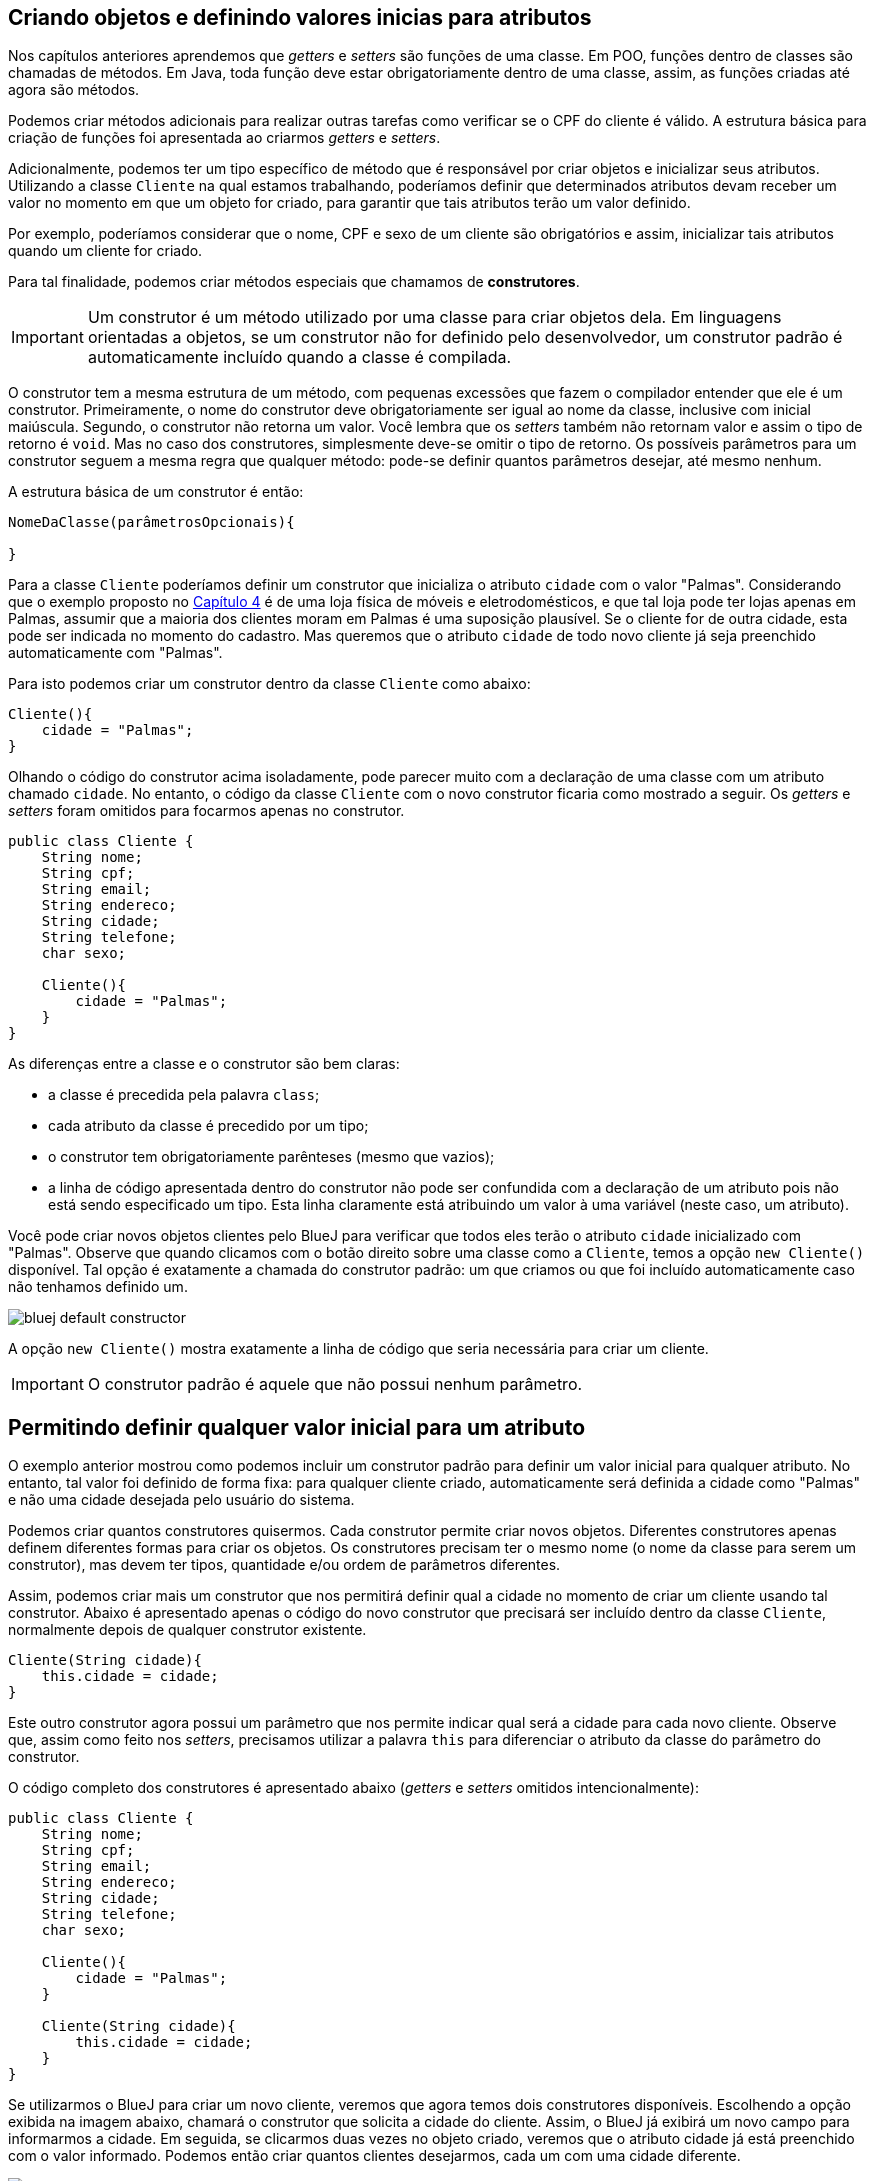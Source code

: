 :imagesdir: images

== Criando objetos e definindo valores inicias para atributos

Nos capítulos anteriores aprendemos que _getters_ e _setters_ são funções de uma classe. Em POO, funções dentro de classes são chamadas de métodos. Em Java, toda função deve estar obrigatoriamente dentro de uma classe, assim, as funções criadas até agora são métodos.

Podemos criar métodos adicionais para realizar outras tarefas como verificar se o CPF do cliente é válido. A estrutura básica para criação de funções foi apresentada ao criarmos _getters_ e _setters_.

Adicionalmente, podemos ter um tipo específico de método que é responsável por criar objetos e inicializar seus atributos. Utilizando a classe `Cliente` na qual estamos trabalhando, poderíamos definir que determinados atributos devam receber um valor no momento em que um objeto for criado, para garantir que tais atributos terão um valor definido.

Por exemplo, poderíamos considerar que o nome, CPF e sexo de um cliente são obrigatórios e assim, inicializar tais atributos quando um cliente for criado. 

Para tal finalidade, podemos criar métodos especiais que chamamos de *construtores*. 

IMPORTANT: Um construtor é um método utilizado por uma classe para criar objetos dela. Em linguagens orientadas a objetos, se um construtor não for definido pelo desenvolvedor, um construtor padrão é automaticamente incluído quando a classe é compilada.

O construtor tem a mesma estrutura de um método, com pequenas excessões que fazem o compilador entender que ele é um construtor. Primeiramente, o nome do construtor deve obrigatoriamente ser igual ao nome da classe, inclusive com inicial maiúscula. Segundo, o construtor não retorna um valor. Você lembra que os _setters_ também não retornam valor e assim o tipo de retorno é `void`. Mas no caso dos construtores, simplesmente deve-se omitir o tipo de retorno. Os possíveis parâmetros para um construtor seguem a mesma regra que qualquer método: pode-se definir quantos parâmetros desejar, até mesmo nenhum. 

A estrutura básica de um construtor é então:

[source,java]
----
NomeDaClasse(parâmetrosOpcionais){

}
----

Para a classe `Cliente` poderíamos definir um construtor que inicializa o atributo `cidade` com o valor "Palmas". Considerando que o exemplo proposto no link:chapter4.html[Capítulo 4] é de uma loja física de móveis e eletrodomésticos, e que tal loja pode ter lojas apenas em Palmas, assumir que a maioria dos clientes moram em Palmas é uma suposição plausível. Se o cliente for de outra cidade, esta pode ser indicada no momento do cadastro. Mas queremos que o atributo `cidade` de todo novo cliente já seja preenchido automaticamente com "Palmas".

Para isto podemos criar um construtor dentro da classe `Cliente` como abaixo:

[source,java]
----
Cliente(){
    cidade = "Palmas";
}
----

Olhando o código do construtor acima isoladamente, pode parecer muito com a declaração de uma classe com um atributo chamado `cidade`. No entanto, o código da classe `Cliente` com o novo construtor ficaria como mostrado a seguir. Os _getters_ e _setters_ foram omitidos para focarmos apenas no construtor.

[source,java]
----
public class Cliente {
    String nome;
    String cpf;
    String email;
    String endereco;
    String cidade;
    String telefone;
    char sexo;
    
    Cliente(){
        cidade = "Palmas";
    }
}
----

As diferenças entre a classe e o construtor são bem claras: 

- a classe é precedida pela palavra `class`;
- cada atributo da classe é precedido por um tipo;
- o construtor tem obrigatoriamente parênteses (mesmo que vazios);
- a linha de código apresentada dentro do construtor não pode ser confundida com a declaração de um atributo pois não está sendo especificado um tipo. Esta linha claramente está atribuindo um valor à uma variável (neste caso, um atributo).

Você pode criar novos objetos clientes pelo BlueJ para verificar que todos eles terão o atributo `cidade` inicializado com "Palmas". Observe que quando clicamos com o botão direito sobre uma classe como a `Cliente`, temos a opção `new Cliente()` disponível. Tal opção é exatamente a chamada do construtor padrão: um que criamos ou que foi incluído automaticamente caso não tenhamos definido um.

image::bluej-default-constructor.gif[]

A opção `new Cliente()` mostra exatamente a linha de código que seria necessária para criar um cliente.

IMPORTANT: O construtor padrão é aquele que não possui nenhum parâmetro.

== Permitindo definir qualquer valor inicial para um atributo

O exemplo anterior mostrou como podemos incluir um construtor padrão para definir um valor inicial para qualquer atributo. No entanto, tal valor foi definido de forma fixa: para qualquer cliente criado, automaticamente será definida a cidade como "Palmas" e não uma cidade desejada pelo usuário do sistema.

Podemos criar quantos construtores quisermos. Cada construtor permite criar novos objetos. Diferentes construtores apenas definem diferentes formas para criar os objetos. Os construtores precisam ter o mesmo nome (o nome da classe para serem um construtor), mas devem ter tipos, quantidade e/ou ordem de parâmetros diferentes.

Assim, podemos criar mais um construtor que nos permitirá definir qual a cidade no momento de criar um cliente usando tal construtor. Abaixo é apresentado apenas o código do novo construtor que precisará ser incluído dentro da classe `Cliente`, normalmente depois de qualquer construtor existente.

[source,java]
----
Cliente(String cidade){
    this.cidade = cidade;
}
----

Este outro construtor agora possui um parâmetro que nos permite indicar qual será a cidade para cada novo cliente. Observe que, assim como feito nos _setters_, precisamos utilizar a palavra `this` para diferenciar o atributo da classe do parâmetro do construtor.

O código completo dos construtores é apresentado abaixo (_getters_ e _setters_ omitidos intencionalmente):

[source,java]
----
public class Cliente {
    String nome;
    String cpf;
    String email;
    String endereco;
    String cidade;
    String telefone;
    char sexo;
    
    Cliente(){
        cidade = "Palmas";
    }
    
    Cliente(String cidade){
        this.cidade = cidade;
    } 
}
----

Se utilizarmos o BlueJ para criar um novo cliente, veremos que agora temos dois construtores disponíveis. Escolhendo a opção exibida na imagem abaixo, chamará o construtor que solicita a cidade do cliente. Assim, o BlueJ já exibirá um novo campo para informarmos a cidade. Em seguida, se clicarmos duas vezes no objeto criado, veremos que o atributo cidade já está preenchido com o valor informado. Podemos então criar quantos clientes desejarmos, cada um com uma cidade diferente.

image::bluej-new-constructor.gif[]

Em POO é muito comum definirmos diferentes construtores para uma mesma classe. Isto dá opções ao desenvolvedor no momento de criar objetos da classe. Cada construtor vai ser usado pelo desenvolvedor de acordo com as necessidades. Por exemplo, se o sistema está sendo utilizado na loja física, podemos chamar o construtor padrão (aquele sem parâmetro algum) que automaticamente define que o cliente é da cidade de "Palmas". Já se o sistema estiver sendo acessado online de fora da loja, o construtor que solicita a cidade pode ser chamado no lugar do outro, uma vez que o cliente acessando o sistema online pode estar em qualquer cidade.

== Processo de criação de objetos

Já sabemos que *construtores* são utilizados para criar objetos. O processo de criação de objetos é denominado *instanciação*. Quando temos uma classe podemos instanciá-la, ou seja, criar um objeto desta classe. Um objeto é então uma instância de um classe.

NOTE: Instância neste contexto signfica exemplar. Uma instância representa um exemplar de uma classe. Imagine que a descrição de um livro em um site de vendas é a classe que representa o livro e cada exemplar vendido é uma instância daquele livro.

Lembrando que mesmo que não adicionemos um construtor em uma classe, um construtor padrão será incluído automaticamente quando a classe for compilada.

Uma classe sem construtor não permite que objetos sejam criados. Isto é possível e tem suas utilidades, mas não é algo que abordaremos neste curso.